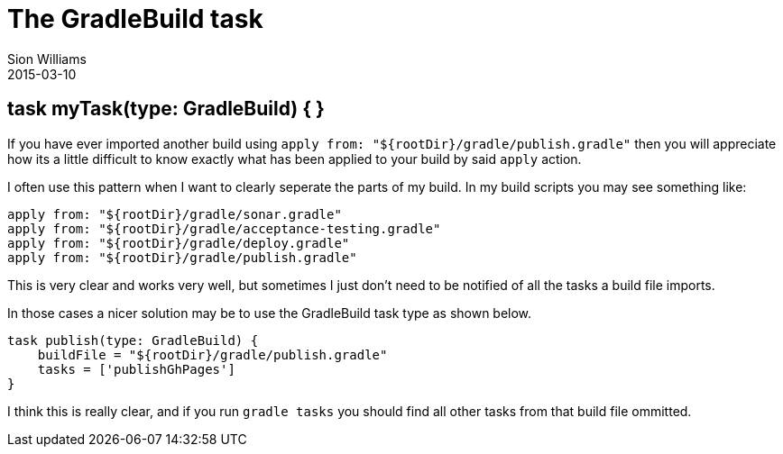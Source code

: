 = The GradleBuild task
Sion Williams
2015-03-10
:jbake-type: post
:jbake-status: published
:jbake-tags: gradle

== task myTask(type: GradleBuild) { }

If you have ever imported another build using `apply from: "${rootDir}/gradle/publish.gradle"` then you will appreciate how its a little difficult to know exactly what has been applied to your build by said `apply` action.

I often use this pattern when I want to clearly seperate the parts of my build. In my build scripts you may see something like:

[source, groovy]
----
apply from: "${rootDir}/gradle/sonar.gradle"
apply from: "${rootDir}/gradle/acceptance-testing.gradle"
apply from: "${rootDir}/gradle/deploy.gradle"
apply from: "${rootDir}/gradle/publish.gradle"
----

This is very clear and works very well, but sometimes I just don't need to be notified of all the tasks a build file imports.

In those cases a nicer solution may be to use the GradleBuild task type as shown below.

[source, groovy]
----
task publish(type: GradleBuild) {
    buildFile = "${rootDir}/gradle/publish.gradle"
    tasks = ['publishGhPages']
}
----

I think this is really clear, and if you run `gradle tasks` you should find all other tasks from that build file ommitted.
